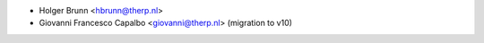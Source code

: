 * Holger Brunn <hbrunn@therp.nl>
* Giovanni Francesco Capalbo <giovanni@therp.nl>  (migration to v10)
